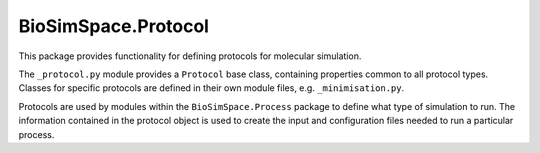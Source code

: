
BioSimSpace.Protocol
====================

This package provides functionality for defining protocols for molecular
simulation.

The ``_protocol.py`` module provides a ``Protocol`` base class, containing
properties common to all protocol types. Classes for specific protocols are
defined in their own module files, e.g. ``_minimisation.py``.

Protocols are used by modules within the ``BioSimSpace.Process`` package to
define what type of simulation to run. The information contained in the
protocol object is used to create the input and configuration files needed
to run a particular process.

